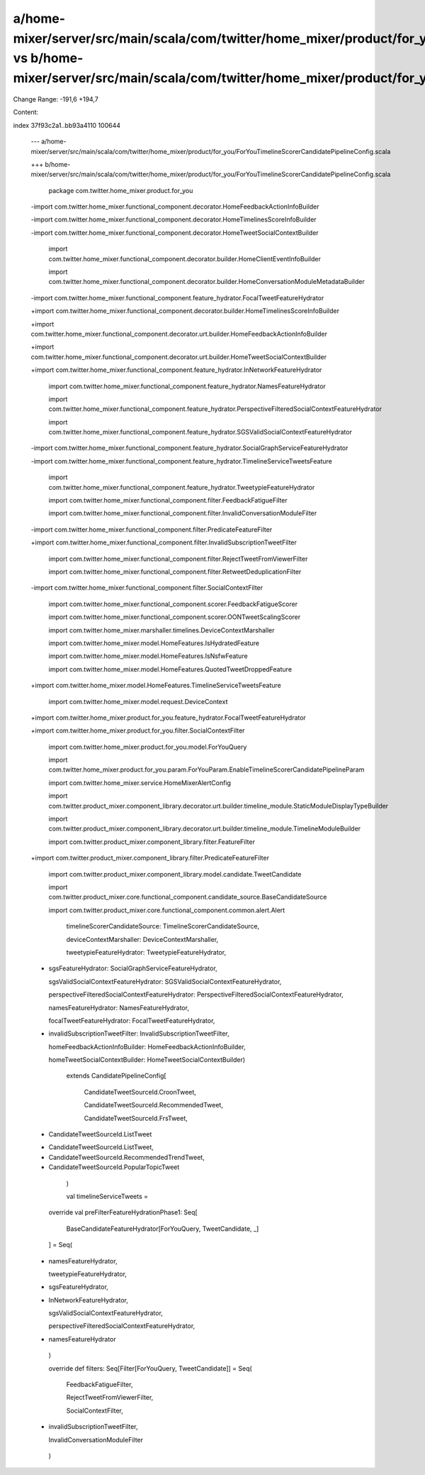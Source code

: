 a/home-mixer/server/src/main/scala/com/twitter/home_mixer/product/for_you/ForYouTimelineScorerCandidatePipelineConfig.scala vs b/home-mixer/server/src/main/scala/com/twitter/home_mixer/product/for_you/ForYouTimelineScorerCandidatePipelineConfig.scala
==================================================

Change Range: -191,6 +194,7

Content:

::

index 37f93c2a1..bb93a4110 100644
  
  --- a/home-mixer/server/src/main/scala/com/twitter/home_mixer/product/for_you/ForYouTimelineScorerCandidatePipelineConfig.scala
  
  +++ b/home-mixer/server/src/main/scala/com/twitter/home_mixer/product/for_you/ForYouTimelineScorerCandidatePipelineConfig.scala
  
   package com.twitter.home_mixer.product.for_you
  
   
  
  -import com.twitter.home_mixer.functional_component.decorator.HomeFeedbackActionInfoBuilder
  
  -import com.twitter.home_mixer.functional_component.decorator.HomeTimelinesScoreInfoBuilder
  
  -import com.twitter.home_mixer.functional_component.decorator.HomeTweetSocialContextBuilder
  
   import com.twitter.home_mixer.functional_component.decorator.builder.HomeClientEventInfoBuilder
  
   import com.twitter.home_mixer.functional_component.decorator.builder.HomeConversationModuleMetadataBuilder
  
  -import com.twitter.home_mixer.functional_component.feature_hydrator.FocalTweetFeatureHydrator
  
  +import com.twitter.home_mixer.functional_component.decorator.builder.HomeTimelinesScoreInfoBuilder
  
  +import com.twitter.home_mixer.functional_component.decorator.urt.builder.HomeFeedbackActionInfoBuilder
  
  +import com.twitter.home_mixer.functional_component.decorator.urt.builder.HomeTweetSocialContextBuilder
  
  +import com.twitter.home_mixer.functional_component.feature_hydrator.InNetworkFeatureHydrator
  
   import com.twitter.home_mixer.functional_component.feature_hydrator.NamesFeatureHydrator
  
   import com.twitter.home_mixer.functional_component.feature_hydrator.PerspectiveFilteredSocialContextFeatureHydrator
  
   import com.twitter.home_mixer.functional_component.feature_hydrator.SGSValidSocialContextFeatureHydrator
  
  -import com.twitter.home_mixer.functional_component.feature_hydrator.SocialGraphServiceFeatureHydrator
  
  -import com.twitter.home_mixer.functional_component.feature_hydrator.TimelineServiceTweetsFeature
  
   import com.twitter.home_mixer.functional_component.feature_hydrator.TweetypieFeatureHydrator
  
   import com.twitter.home_mixer.functional_component.filter.FeedbackFatigueFilter
  
   import com.twitter.home_mixer.functional_component.filter.InvalidConversationModuleFilter
  
  -import com.twitter.home_mixer.functional_component.filter.PredicateFeatureFilter
  
  +import com.twitter.home_mixer.functional_component.filter.InvalidSubscriptionTweetFilter
  
   import com.twitter.home_mixer.functional_component.filter.RejectTweetFromViewerFilter
  
   import com.twitter.home_mixer.functional_component.filter.RetweetDeduplicationFilter
  
  -import com.twitter.home_mixer.functional_component.filter.SocialContextFilter
  
   import com.twitter.home_mixer.functional_component.scorer.FeedbackFatigueScorer
  
   import com.twitter.home_mixer.functional_component.scorer.OONTweetScalingScorer
  
   import com.twitter.home_mixer.marshaller.timelines.DeviceContextMarshaller
  
   import com.twitter.home_mixer.model.HomeFeatures.IsHydratedFeature
  
   import com.twitter.home_mixer.model.HomeFeatures.IsNsfwFeature
  
   import com.twitter.home_mixer.model.HomeFeatures.QuotedTweetDroppedFeature
  
  +import com.twitter.home_mixer.model.HomeFeatures.TimelineServiceTweetsFeature
  
   import com.twitter.home_mixer.model.request.DeviceContext
  
  +import com.twitter.home_mixer.product.for_you.feature_hydrator.FocalTweetFeatureHydrator
  
  +import com.twitter.home_mixer.product.for_you.filter.SocialContextFilter
  
   import com.twitter.home_mixer.product.for_you.model.ForYouQuery
  
   import com.twitter.home_mixer.product.for_you.param.ForYouParam.EnableTimelineScorerCandidatePipelineParam
  
   import com.twitter.home_mixer.service.HomeMixerAlertConfig
  
   import com.twitter.product_mixer.component_library.decorator.urt.builder.timeline_module.StaticModuleDisplayTypeBuilder
  
   import com.twitter.product_mixer.component_library.decorator.urt.builder.timeline_module.TimelineModuleBuilder
  
   import com.twitter.product_mixer.component_library.filter.FeatureFilter
  
  +import com.twitter.product_mixer.component_library.filter.PredicateFeatureFilter
  
   import com.twitter.product_mixer.component_library.model.candidate.TweetCandidate
  
   import com.twitter.product_mixer.core.functional_component.candidate_source.BaseCandidateSource
  
   import com.twitter.product_mixer.core.functional_component.common.alert.Alert
  
     timelineScorerCandidateSource: TimelineScorerCandidateSource,
  
     deviceContextMarshaller: DeviceContextMarshaller,
  
     tweetypieFeatureHydrator: TweetypieFeatureHydrator,
  
  -  sgsFeatureHydrator: SocialGraphServiceFeatureHydrator,
  
     sgsValidSocialContextFeatureHydrator: SGSValidSocialContextFeatureHydrator,
  
     perspectiveFilteredSocialContextFeatureHydrator: PerspectiveFilteredSocialContextFeatureHydrator,
  
     namesFeatureHydrator: NamesFeatureHydrator,
  
     focalTweetFeatureHydrator: FocalTweetFeatureHydrator,
  
  +  invalidSubscriptionTweetFilter: InvalidSubscriptionTweetFilter,
  
     homeFeedbackActionInfoBuilder: HomeFeedbackActionInfoBuilder,
  
     homeTweetSocialContextBuilder: HomeTweetSocialContextBuilder)
  
       extends CandidatePipelineConfig[
  
         CandidateTweetSourceId.CroonTweet,
  
         CandidateTweetSourceId.RecommendedTweet,
  
         CandidateTweetSourceId.FrsTweet,
  
  -      CandidateTweetSourceId.ListTweet
  
  +      CandidateTweetSourceId.ListTweet,
  
  +      CandidateTweetSourceId.RecommendedTrendTweet,
  
  +      CandidateTweetSourceId.PopularTopicTweet
  
       )
  
   
  
       val timelineServiceTweets =
  
     override val preFilterFeatureHydrationPhase1: Seq[
  
       BaseCandidateFeatureHydrator[ForYouQuery, TweetCandidate, _]
  
     ] = Seq(
  
  +    namesFeatureHydrator,
  
       tweetypieFeatureHydrator,
  
  -    sgsFeatureHydrator,
  
  +    InNetworkFeatureHydrator,
  
       sgsValidSocialContextFeatureHydrator,
  
       perspectiveFilteredSocialContextFeatureHydrator,
  
  -    namesFeatureHydrator
  
     )
  
   
  
     override def filters: Seq[Filter[ForYouQuery, TweetCandidate]] = Seq(
  
       FeedbackFatigueFilter,
  
       RejectTweetFromViewerFilter,
  
       SocialContextFilter,
  
  +    invalidSubscriptionTweetFilter,
  
       InvalidConversationModuleFilter
  
     )
  
   
  
